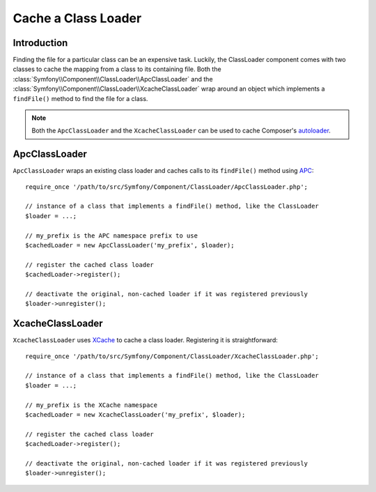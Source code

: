 .. index::
    single: APC; ApcClassLoader
    single: Class Loader; ApcClassLoader
    single: Class Loader; Cache
    single: Class Loader; XcacheClassLoader
    single: XCache; XcacheClassLoader
    
Cache a Class Loader
====================

Introduction
------------

Finding the file for a particular class can be an expensive task. Luckily,
the ClassLoader component comes with two classes to cache the mapping
from a class to its containing file. Both the :class:`Symfony\\Component\\ClassLoader\\ApcClassLoader`
and the :class:`Symfony\\Component\\ClassLoader\\XcacheClassLoader` wrap
around an object which implements a ``findFile()`` method to find the file
for a class.

.. note::

  Both the ``ApcClassLoader`` and the ``XcacheClassLoader`` can be used
  to cache Composer's `autoloader`_.

ApcClassLoader
--------------

.. versionadded:: 2.1
    The ``ApcClassLoader`` class was added in Symfony 2.1.

``ApcClassLoader`` wraps an existing class loader and caches calls to its
``findFile()`` method using `APC`_::

    require_once '/path/to/src/Symfony/Component/ClassLoader/ApcClassLoader.php';
    
    // instance of a class that implements a findFile() method, like the ClassLoader
    $loader = ...;
    
    // my_prefix is the APC namespace prefix to use
    $cachedLoader = new ApcClassLoader('my_prefix', $loader);
    
    // register the cached class loader
    $cachedLoader->register();
    
    // deactivate the original, non-cached loader if it was registered previously
    $loader->unregister();

XcacheClassLoader
-----------------

.. versionadded:: 2.1
    The ``XcacheClassLoader`` class was added in Symfony 2.1.

``XcacheClassLoader`` uses `XCache`_ to cache a class loader. Registering
it is straightforward::

    require_once '/path/to/src/Symfony/Component/ClassLoader/XcacheClassLoader.php';
    
    // instance of a class that implements a findFile() method, like the ClassLoader
    $loader = ...;
    
    // my_prefix is the XCache namespace
    $cachedLoader = new XcacheClassLoader('my_prefix', $loader);
    
    // register the cached class loader
    $cachedLoader->register();
    
    // deactivate the original, non-cached loader if it was registered previously
    $loader->unregister();

.. _APC:        http://php.net/manual/en/book.apc.php
.. _autoloader: http://getcomposer.org/doc/01-basic-usage.md#autoloading
.. _XCache:     http://xcache.lighttpd.net
